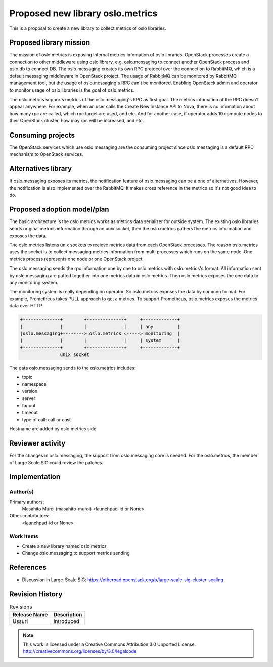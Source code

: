 ..
  This template should be in ReSTructured text.  For help with syntax,
  see http://sphinx-doc.org/rest.html

  To test out your formatting, build the docs using tox, or see:
  http://rst.ninjs.org

  The filename in the git repository should match the launchpad URL,
  for example a URL of
  https://blueprints.launchpad.net/oslo?searchtext=awesome-thing should be
  named awesome-thing.rst.

  For specs targeted at a single project, please prefix the first line
  of your commit message with the name of the project.  For example,
  if you're submitting a new feature for oslo.config, your git commit
  message should start something like: "config: My new feature".

  Wrap text at 79 columns.

  Do not delete any of the sections in this template.  If you have
  nothing to say for a whole section, just write: None

  If you would like to provide a diagram with your spec, ascii diagrams are
  required.  http://asciiflow.com/ is a very nice tool to assist with making
  ascii diagrams.  The reason for this is that the tool used to review specs is
  based purely on plain text.  Plain text will allow review to proceed without
  having to look at additional files which can not be viewed in gerrit.  It
  will also allow inline feedback on the diagram itself.

=================================
Proposed new library oslo.metrics
=================================

This is a proposal to create a new library to collect metrics of oslo libraries.

Proposed library mission
=========================

The mission of oslo.metrics is exposing internal metrics infomation of oslo
libraries. OpenStack processes create a connection to other middleware using
oslo library, e.g. oslo.messaging to connect another OpenStack process and
oslo.db to connect DB. The oslo.messaging creates its own RPC protocol over the
connection to RabbitMQ, which is a default messaging middleware in OpenStack
project. The usage of RabbitMQ can be monitored by RabbitMQ management tool,
but the usage of oslo.messaging's RPC can't be monitored. Enabling OpenStack
admin and operator to monitor usage of oslo libraries is the goal of
oslo.metrics.

The oslo.metrics supports metrics of the oslo.messaging's RPC as first goal.
The metrics infomation of the RPC doesn't appear anywhere. For example, when
an user calls the Create New Instance API to Nova, there is no infomation about
how many rpc are called, which rpc target are used, and etc. And for another
case, if operator adds 10 compute nodes to their OpenStack cluster, how may rpc
will be increased, and etc.

Consuming projects
==================

The OpenStack services which use oslo.messaging are the consuming project
since oslo.messaging is a default RPC mechanism to OpenStack services.

Alternatives library
====================

If oslo.messaging exposes its metrics, the notification feature of
oslo.messaging can be a one of alternatives. However, the notification is
also implemented over the RabbitMQ. It makes cross reference in the metrics
so it's not good idea to do.

Proposed adoption model/plan
============================

The basic architecture is the oslo.metrics works as metrics data serializer
for outside system.
The existing oslo libraries sends original metrics information through
an unix socket, then the oslo.metrics gathers the metrics information
and exposes the data.

The oslo.metrics listens unix sockets to recieve metrics data from
each OpenStack processes. The reason oslo.metrics uses the socket is
to collect messaging metrics information from multi processes which
runs on the same node. One metrics process represents one node or one
OpenStack project.

The oslo.messaging sends the rpc information one by one to oslo.metrics
with oslo.metrics's format. All information sent by oslo.messaging are
putted together into one metrics data in oslo.metrics. Then oslo.metrics
exposes the one data to any monitoring system.

The monitoring system is really depending on operator. So oslo.metrics
exposes the data by common format. For example, Prometheus takes PULL
approach to get a metrics. To support Prometheus, oslo.metrics exposes
the metrics data over HTTP.

.. code-block:: none

 +--------------+        +--------------+     +-------------+
 |              |        |              |     | any         |
 |oslo.messaging+--------> oslo.metrics <-----> monitoring  |
 |              |        |              |     | system      |
 +--------------+        +--------------+     +-------------+
                unix socket


The data oslo.messaging sends to the oslo.metrics includes:

* topic
* namespace
* version
* server
* fanout
* timeout
* type of call: call or cast

Hostname are added by oslo.metrics side.

Reviewer activity
=================

For the changes in oslo.messaging, the support from oslo.messaging core is needed.
For the oslo.metrics, the member of Large Scale SIG could review the patches.

Implementation
==============

Author(s)
---------

Primary authors:
  Masahito Muroi (masahito-muroi)
  <launchpad-id or None>
Other contributors:
  <launchpad-id or None>

Work Items
----------

* Create a new library named oslo.metrics
* Change oslo.messaging to support metrics sending

References
==========

* Discussion in Large-Scale SIG:  https://etherpad.openstack.org/p/large-scale-sig-cluster-scaling

Revision History
================

.. list-table:: Revisions
   :header-rows: 1

   * - Release Name
     - Description
   * - Ussuri
     - Introduced

.. note::

  This work is licensed under a Creative Commons Attribution 3.0
  Unported License.
  http://creativecommons.org/licenses/by/3.0/legalcode

